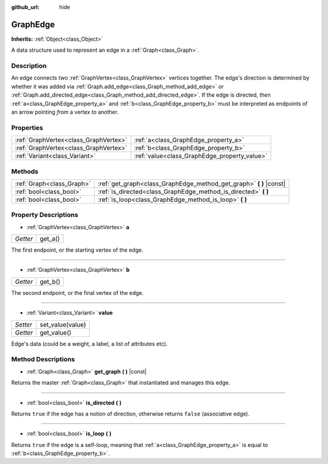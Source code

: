:github_url: hide

.. Generated automatically by doc/tools/make_rst.py in Godot's source tree.
.. DO NOT EDIT THIS FILE, but the GraphEdge.xml source instead.
.. The source is found in doc/classes or modules/<name>/doc_classes.

.. _class_GraphEdge:

GraphEdge
=========

**Inherits:** :ref:`Object<class_Object>`

A data structure used to represent an edge in a :ref:`Graph<class_Graph>`.

Description
-----------

An edge connects two :ref:`GraphVertex<class_GraphVertex>` vertices together. The edge's direction is determined by whether it was added via :ref:`Graph.add_edge<class_Graph_method_add_edge>` or :ref:`Graph.add_directed_edge<class_Graph_method_add_directed_edge>`. If the edge is directed, then :ref:`a<class_GraphEdge_property_a>` and :ref:`b<class_GraphEdge_property_b>` must be interpreted as endpoints of an arrow pointing *from* a vertex *to* another.

Properties
----------

+---------------------------------------+----------------------------------------------+
| :ref:`GraphVertex<class_GraphVertex>` | :ref:`a<class_GraphEdge_property_a>`         |
+---------------------------------------+----------------------------------------------+
| :ref:`GraphVertex<class_GraphVertex>` | :ref:`b<class_GraphEdge_property_b>`         |
+---------------------------------------+----------------------------------------------+
| :ref:`Variant<class_Variant>`         | :ref:`value<class_GraphEdge_property_value>` |
+---------------------------------------+----------------------------------------------+

Methods
-------

+---------------------------+------------------------------------------------------------------------+
| :ref:`Graph<class_Graph>` | :ref:`get_graph<class_GraphEdge_method_get_graph>` **(** **)** |const| |
+---------------------------+------------------------------------------------------------------------+
| :ref:`bool<class_bool>`   | :ref:`is_directed<class_GraphEdge_method_is_directed>` **(** **)**     |
+---------------------------+------------------------------------------------------------------------+
| :ref:`bool<class_bool>`   | :ref:`is_loop<class_GraphEdge_method_is_loop>` **(** **)**             |
+---------------------------+------------------------------------------------------------------------+

Property Descriptions
---------------------

.. _class_GraphEdge_property_a:

- :ref:`GraphVertex<class_GraphVertex>` **a**

+----------+---------+
| *Getter* | get_a() |
+----------+---------+

The first endpoint, or the starting vertex of the edge.

----

.. _class_GraphEdge_property_b:

- :ref:`GraphVertex<class_GraphVertex>` **b**

+----------+---------+
| *Getter* | get_b() |
+----------+---------+

The second endpoint, or the final vertex of the edge.

----

.. _class_GraphEdge_property_value:

- :ref:`Variant<class_Variant>` **value**

+----------+------------------+
| *Setter* | set_value(value) |
+----------+------------------+
| *Getter* | get_value()      |
+----------+------------------+

Edge's data (could be a weight, a label, a list of attributes etc).

Method Descriptions
-------------------

.. _class_GraphEdge_method_get_graph:

- :ref:`Graph<class_Graph>` **get_graph** **(** **)** |const|

Returns the master :ref:`Graph<class_Graph>` that instantiated and manages this edge.

----

.. _class_GraphEdge_method_is_directed:

- :ref:`bool<class_bool>` **is_directed** **(** **)**

Returns ``true`` if the edge has a notion of direction, otherwise returns ``false`` (associative edge).

----

.. _class_GraphEdge_method_is_loop:

- :ref:`bool<class_bool>` **is_loop** **(** **)**

Returns ``true`` if the edge is a self-loop, meaning that :ref:`a<class_GraphEdge_property_a>` is equal to :ref:`b<class_GraphEdge_property_b>`.

.. |virtual| replace:: :abbr:`virtual (This method should typically be overridden by the user to have any effect.)`
.. |const| replace:: :abbr:`const (This method has no side effects. It doesn't modify any of the instance's member variables.)`
.. |vararg| replace:: :abbr:`vararg (This method accepts any number of arguments after the ones described here.)`
